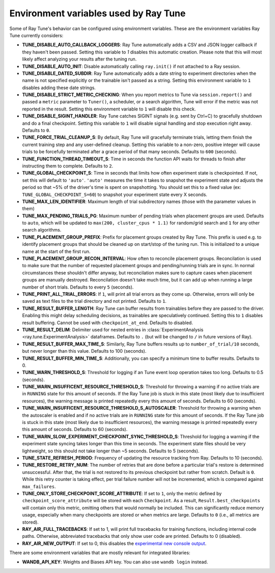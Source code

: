 
.. _tune-env-vars:

Environment variables used by Ray Tune
--------------------------------------

Some of Ray Tune's behavior can be configured using environment variables.
These are the environment variables Ray Tune currently considers:

* **TUNE_DISABLE_AUTO_CALLBACK_LOGGERS**: Ray Tune automatically adds a CSV and
  JSON logger callback if they haven't been passed. Setting this variable to
  `1` disables this automatic creation. Please note that this will most likely
  affect analyzing your results after the tuning run.
* **TUNE_DISABLE_AUTO_INIT**: Disable automatically calling ``ray.init()`` if
  not attached to a Ray session.
* **TUNE_DISABLE_DATED_SUBDIR**: Ray Tune automatically adds a date string to experiment
  directories when the name is not specified explicitly or the trainable isn't passed
  as a string. Setting this environment variable to ``1`` disables adding these date strings.
* **TUNE_DISABLE_STRICT_METRIC_CHECKING**: When you report metrics to Tune via
  ``session.report()`` and passed a ``metric`` parameter to ``Tuner()``, a scheduler,
  or a search algorithm, Tune will error
  if the metric was not reported in the result. Setting this environment variable
  to ``1`` will disable this check.
* **TUNE_DISABLE_SIGINT_HANDLER**: Ray Tune catches SIGINT signals (e.g. sent by
  Ctrl+C) to gracefully shutdown and do a final checkpoint. Setting this variable
  to ``1`` will disable signal handling and stop execution right away. Defaults to
  ``0``.
* **TUNE_FORCE_TRIAL_CLEANUP_S**: By default, Ray Tune will gracefully terminate trials,
  letting them finish the current training step and any user-defined cleanup.
  Setting this variable to a non-zero, positive integer will cause trials to be forcefully
  terminated after a grace period of that many seconds. Defaults to ``600`` (seconds).
* **TUNE_FUNCTION_THREAD_TIMEOUT_S**: Time in seconds the function API waits
  for threads to finish after instructing them to complete. Defaults to ``2``.
* **TUNE_GLOBAL_CHECKPOINT_S**: Time in seconds that limits how often
  experiment state is checkpointed. If not, set this will default to ``'auto'``.
  ``'auto'`` measures the time it takes to snapshot the experiment state
  and adjusts the period so that ~5% of the driver's time is spent on snapshotting.
  You should set this to a fixed value (ex: ``TUNE_GLOBAL_CHECKPOINT_S=60``)
  to snapshot your experiment state every X seconds.
* **TUNE_MAX_LEN_IDENTIFIER**: Maximum length of trial subdirectory names (those
  with the parameter values in them)
* **TUNE_MAX_PENDING_TRIALS_PG**: Maximum number of pending trials when placement groups are used. Defaults
  to ``auto``, which will be updated to ``max(200, cluster_cpus * 1.1)`` for random/grid search and ``1``
  for any other search algorithms.
* **TUNE_PLACEMENT_GROUP_PREFIX**: Prefix for placement groups created by Ray Tune. This prefix is used
  e.g. to identify placement groups that should be cleaned up on start/stop of the tuning run. This is
  initialized to a unique name at the start of the first run.
* **TUNE_PLACEMENT_GROUP_RECON_INTERVAL**: How often to reconcile placement groups. Reconcilation is
  used to make sure that the number of requested placement groups and pending/running trials are in sync.
  In normal circumstances these shouldn't differ anyway, but reconcilation makes sure to capture cases when
  placement groups are manually destroyed. Reconcilation doesn't take much time, but it can add up when
  running a large number of short trials. Defaults to every ``5`` (seconds).
* **TUNE_PRINT_ALL_TRIAL_ERRORS**: If ``1``, will print all trial errors as they come up. Otherwise, errors
  will only be saved as text files to the trial directory and not printed. Defaults to ``1``.
* **TUNE_RESULT_BUFFER_LENGTH**: Ray Tune can buffer results from trainables before they are passed
  to the driver. Enabling this might delay scheduling decisions, as trainables are speculatively
  continued. Setting this to ``1`` disables result buffering. Cannot be used with ``checkpoint_at_end``.
  Defaults to disabled.
* **TUNE_RESULT_DELIM**: Delimiter used for nested entries in
  :class:`ExperimentAnalysis <ray.tune.ExperimentAnalysis>` dataframes. Defaults to ``.`` (but will be
  changed to ``/`` in future versions of Ray).
* **TUNE_RESULT_BUFFER_MAX_TIME_S**: Similarly, Ray Tune buffers results up to ``number_of_trial/10`` seconds,
  but never longer than this value. Defaults to 100 (seconds).
* **TUNE_RESULT_BUFFER_MIN_TIME_S**: Additionally, you can specify a minimum time to buffer results. Defaults to 0.
* **TUNE_WARN_THRESHOLD_S**: Threshold for logging if an Tune event loop operation takes too long. Defaults to 0.5 (seconds).
* **TUNE_WARN_INSUFFICENT_RESOURCE_THRESHOLD_S**: Threshold for throwing a warning if no active trials are in ``RUNNING`` state
  for this amount of seconds. If the Ray Tune job is stuck in this state (most likely due to insufficient resources),
  the warning message is printed repeatedly every this amount of seconds. Defaults to 60 (seconds).
* **TUNE_WARN_INSUFFICENT_RESOURCE_THRESHOLD_S_AUTOSCALER**: Threshold for throwing a warning when the autoscaler is enabled and
  if no active trials are in ``RUNNING`` state for this amount of seconds.
  If the Ray Tune job is stuck in this state (most likely due to insufficient resources), the warning message is printed
  repeatedly every this amount of seconds. Defaults to 60 (seconds).
* **TUNE_WARN_SLOW_EXPERIMENT_CHECKPOINT_SYNC_THRESHOLD_S**: Threshold for logging a warning if the experiment state syncing
  takes longer than this time in seconds. The experiment state files should be very lightweight, so this should not take longer than ~5 seconds.
  Defaults to 5 (seconds).
* **TUNE_STATE_REFRESH_PERIOD**: Frequency of updating the resource tracking from Ray. Defaults to 10 (seconds).
* **TUNE_RESTORE_RETRY_NUM**: The number of retries that are done before a particular trial's restore is determined
  unsuccessful. After that, the trial is not restored to its previous checkpoint but rather from scratch.
  Default is ``0``. While this retry counter is taking effect, per trial failure number will not be incremented, which
  is compared against ``max_failures``.
* **TUNE_ONLY_STORE_CHECKPOINT_SCORE_ATTRIBUTE**:  If set to ``1``, only the metric defined by ``checkpoint_score_attribute``
  will be stored with each ``Checkpoint``. As a result, ``Result.best_checkpoints`` will contain only this metric,
  omitting others that would normally be included. This can significantly reduce memory usage, especially when many
  checkpoints are stored or when metrics are large. Defaults to ``0`` (i.e., all metrics are stored).
* **RAY_AIR_FULL_TRACEBACKS**: If set to 1, will print full tracebacks for training functions,
  including internal code paths. Otherwise, abbreviated tracebacks that only show user code
  are printed. Defaults to 0 (disabled).
* **RAY_AIR_NEW_OUTPUT**: If set to 0, this disables
  the `experimental new console output <https://github.com/ray-project/ray/issues/36949>`_.



There are some environment variables that are mostly relevant for integrated libraries:

* **WANDB_API_KEY**: Weights and Biases API key. You can also use ``wandb login``
  instead.
